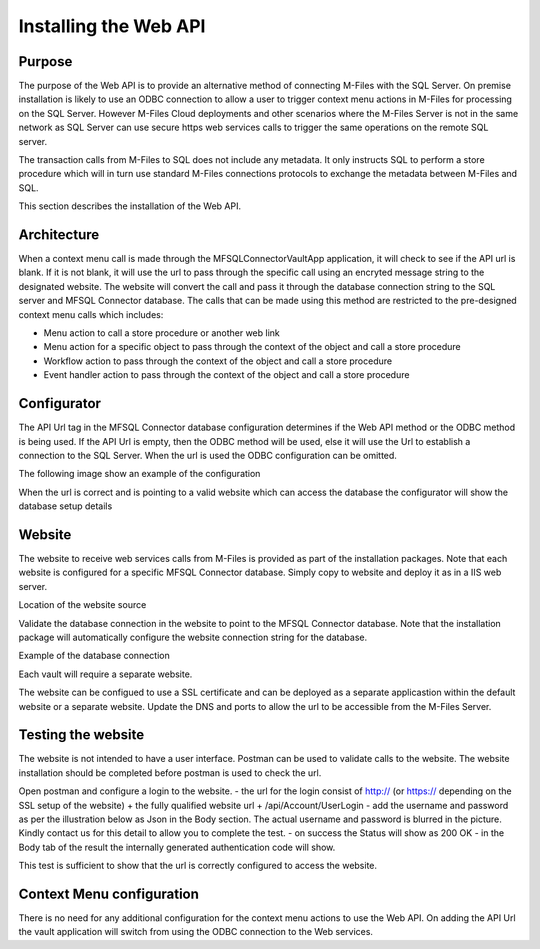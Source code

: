 

======================
Installing the Web API
======================

Purpose
-------

The purpose of the Web API is to provide an alternative method of connecting M-Files with the SQL Server. On premise installation is likely to use an ODBC connection to allow a user to trigger context menu actions in M-Files for processing on the SQL Server. However M-Files Cloud deployments and other scenarios where the M-Files Server is not in the same network as SQL Server can use secure https web services calls to trigger the same operations on the remote SQL server.

The transaction calls from M-Files to SQL does not include any metadata. It only instructs SQL to perform a store procedure which will in turn use standard M-Files connections protocols to exchange the metadata between M-Files and SQL.

This section describes the installation of the Web API.

Architecture
------------

When a context menu call is made through the MFSQLConnectorVaultApp application, it will check to see if the API url is blank. If it is not blank, it will use the url to pass through the specific call using an encryted message string to the designated website. The website will convert the call and pass it through the database connection string to the SQL server and MFSQL Connector database. The calls that can be made using this method are restricted to the pre-designed context menu calls which includes:

-  Menu action to call a store procedure or another web link
-  Menu action for a specific object to pass through the context of the object and call a store procedure
-  Workflow action to pass through the context of the object and call a store procedure
-  Event handler action to pass through the context of the object and call a store procedure

Configurator
------------

The API Url tag in the MFSQL Connector database configuration determines if the Web API method or the ODBC method is being used. If the API Url is empty, then the ODBC method will be used, else it will use the Url to establish a connection to the SQL Server. When the url is used the ODBC configuration can be omitted.

The following image show an example of the configuration

|Image1|

When the url is correct and is pointing to a valid website which can access the database the configurator will show the database setup details

|Image2|

Website
-------

The website to receive web services calls from M-Files is provided as part of the installation packages. Note that each website is configured for a specific MFSQL Connector database. Simply copy to website and deploy it as in a IIS web server.

Location of the website source
|Image4|

Validate the database connection in the website to point to the MFSQL Connector database. Note that the installation package will automatically configure the website connection string for the database. 

Example of the database connection 
|Image5|

Each vault will require a separate website. 

The website can be configued to use a SSL certificate and can be deployed as a separate applicastion within the default website or a separate website. Update the DNS and ports to allow the url to be accessible from the M-Files Server.

Testing the website
-------------------

The website is not intended to have a user interface. Postman can be used to validate calls to the website. The website installation should be completed before postman is used to check the url.

Open postman and configure a login to the website.
-  the url for the login consist of http:// (or https:// depending on the SSL setup of the website) + the fully qualified website url + /api/Account/UserLogin
-  add the username and password as per the illustration below as Json in the Body section.  The actual username and password is blurred in the picture. Kindly contact us for this detail to allow you to complete the test.
-  on success the Status will show as 200 OK
-  in the Body tab of the result the internally generated authentication code will show. 

|Image8|
This test is sufficient to show that the url is correctly configured to access the website.

|Image9|

Context Menu configuration
--------------------------

There is no need for any additional configuration for the context menu actions to use the Web API. On adding the API Url the vault application will switch from using the ODBC connection to the Web services.

.. |image1| image:: img_1.png
.. |image2| image:: img_2.png
.. |image3| image:: img_3.png
.. |image4| image:: img_4.png
.. |image5| image:: img_5.png
.. |image6| image:: img_6.png
.. |image7| image:: img_7.png
.. |image8| image:: img_8.png
.. |image9| image:: img_9.png
